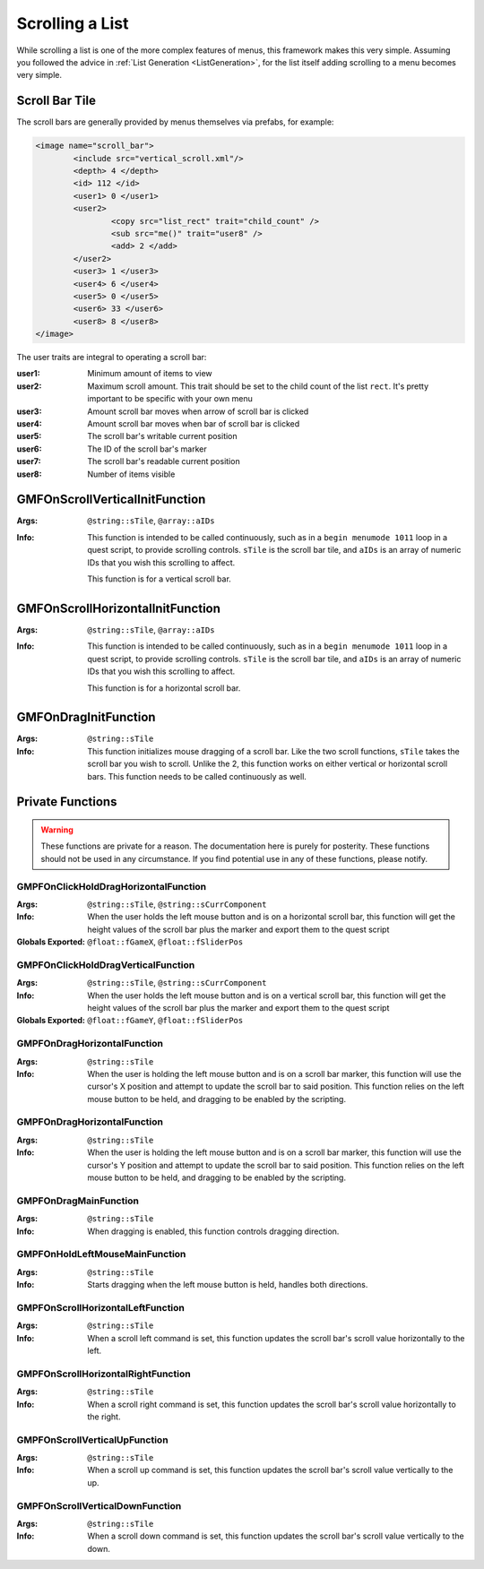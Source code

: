 Scrolling a List
================

While scrolling a list is one of the more complex features of menus, this framework makes this very
simple. Assuming you followed the advice in :ref:`List Generation <ListGeneration>`, for the list
itself adding scrolling to a menu becomes very simple.

Scroll Bar Tile
---------------

The scroll bars are generally provided by menus themselves via prefabs, for example:

.. code-block:: Xml

   <image name="scroll_bar">
	   <include src="vertical_scroll.xml"/>
	   <depth> 4 </depth>
	   <id> 112 </id>
	   <user1> 0 </user1>
	   <user2>
		   <copy src="list_rect" trait="child_count" />
		   <sub src="me()" trait="user8" />
		   <add> 2 </add>
	   </user2>
	   <user3> 1 </user3>
	   <user4> 6 </user4>
	   <user5> 0 </user5>
	   <user6> 33 </user6>
	   <user8> 8 </user8>
   </image>

The user traits are integral to operating a scroll bar:

:user1: Minimum amount of items to view
:user2: Maximum scroll amount. This trait should be set to the child count of the list ``rect``.
	    It's pretty important to be specific with your own menu
:user3: Amount scroll bar moves when arrow of scroll bar is clicked
:user4: Amount scroll bar moves when bar of scroll bar is clicked
:user5: The scroll bar's writable current position
:user6: The ID of the scroll bar's marker
:user7: The scroll bar's readable current position
:user8: Number of items visible

GMFOnScrollVerticalInitFunction
-------------------------------
:Args: ``@string::sTile``, ``@array::aIDs``
:Info: This function is intended to be called continuously, such as in a ``begin menumode 1011``
	   loop in a quest script, to provide scrolling controls. ``sTile`` is the scroll bar tile, and
	   ``aIDs`` is an array of numeric IDs that you wish this scrolling to affect.

	   This function is for a vertical scroll bar.

GMFOnScrollHorizontalInitFunction
-------------------------------
:Args: ``@string::sTile``, ``@array::aIDs``
:Info: This function is intended to be called continuously, such as in a ``begin menumode 1011``
	   loop in a quest script, to provide scrolling controls. ``sTile`` is the scroll bar tile, and
	   ``aIDs`` is an array of numeric IDs that you wish this scrolling to affect.

	   This function is for a horizontal scroll bar.

GMFOnDragInitFunction
---------------------
:Args: ``@string::sTile``
:Info: This function initializes mouse dragging of a scroll bar. Like the two scroll functions,
	   ``sTile`` takes the scroll bar you wish to scroll. Unlike the 2, this function works on
	   either vertical or horizontal scroll bars. This function needs to be called continuously as
	   well.

Private Functions
-----------------

.. warning::
   These functions are private for a reason. The documentation here is purely for posterity. These
   functions should not be used in any circumstance. If you find potential use in any of these
   functions, please notify.

GMPFOnClickHoldDragHorizontalFunction
_____________________________________
:Args: ``@string::sTile``, ``@string::sCurrComponent``
:Info: When the user holds the left mouse button and is on a horizontal scroll bar, this function
	   will get the height values of the scroll bar plus the marker and export them to the quest
	   script
:Globals Exported: ``@float::fGameX``, ``@float::fSliderPos``

GMPFOnClickHoldDragVerticalFunction
_____________________________________
:Args: ``@string::sTile``, ``@string::sCurrComponent``
:Info: When the user holds the left mouse button and is on a vertical scroll bar, this function
	   will get the height values of the scroll bar plus the marker and export them to the quest
	   script
:Globals Exported: ``@float::fGameY``, ``@float::fSliderPos``

GMPFOnDragHorizontalFunction
____________________________
:Args: ``@string::sTile``
:Info: When the user is holding the left mouse button and is on a scroll bar marker, this function
	   will use the cursor's X position and attempt to update the scroll bar to said position. This
	   function relies on the left mouse button to be held, and dragging to be enabled by the
	   scripting.

GMPFOnDragHorizontalFunction
____________________________
:Args: ``@string::sTile``
:Info: When the user is holding the left mouse button and is on a scroll bar marker, this function
	   will use the cursor's Y position and attempt to update the scroll bar to said position. This
	   function relies on the left mouse button to be held, and dragging to be enabled by the
	   scripting.

GMPFOnDragMainFunction
______________________
:Args: ``@string::sTile``
:Info: When dragging is enabled, this function controls dragging direction.

GMPFOnHoldLeftMouseMainFunction
_______________________________
:Args: ``@string::sTile``
:Info: Starts dragging when the left mouse button is held, handles both directions.

GMPFOnScrollHorizontalLeftFunction
__________________________________
:Args: ``@string::sTile``
:Info: When a scroll left command is set, this function updates the scroll bar's scroll value
	   horizontally to the left.

GMPFOnScrollHorizontalRightFunction
__________________________________
:Args: ``@string::sTile``
:Info: When a scroll right command is set, this function updates the scroll bar's scroll value
	   horizontally to the right.

GMPFOnScrollVerticalUpFunction
__________________________________
:Args: ``@string::sTile``
:Info: When a scroll up command is set, this function updates the scroll bar's scroll value
	   vertically to the up.

GMPFOnScrollVerticalDownFunction
__________________________________
:Args: ``@string::sTile``
:Info: When a scroll down command is set, this function updates the scroll bar's scroll value
	   vertically to the down.
